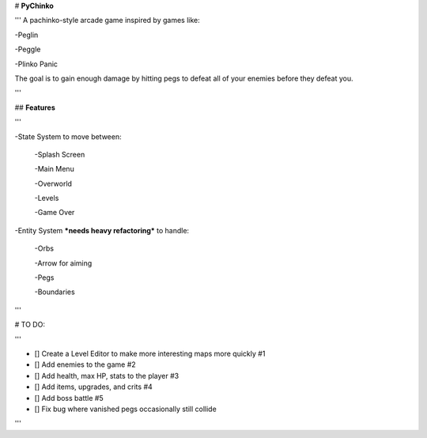 # **PyChinko**

'''
A pachinko-style arcade game inspired by games like:

-Peglin

-Peggle

-Plinko Panic

The goal is to gain enough damage by hitting pegs to defeat
all of your enemies before they defeat you.

'''

## **Features**

'''

-State System to move between:

 -Splash Screen
 
 -Main Menu
 
 -Overworld
 
 -Levels
 
 -Game Over
 
-Entity System ***needs heavy refactoring*** to handle:

 -Orbs
 
 -Arrow for aiming
 
 -Pegs
 
 -Boundaries
 
'''

# TO DO:

'''

- [] Create a Level Editor to make more interesting maps more quickly #1

- [] Add enemies to the game #2

- [] Add health, max HP, stats to the player #3

- [] Add items, upgrades, and crits #4

- [] Add boss battle #5

- [] Fix bug where vanished pegs occasionally still collide

'''
